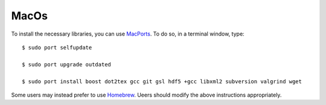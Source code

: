 .. _macos:

MacOs
=====

To install the necessary libraries, you can use `MacPorts <https://macports.org>`_.  To
do so, in a terminal window, type::

     $ sudo port selfupdate

     $ sudo port upgrade outdated

     $ sudo port install boost dot2tex gcc git gsl hdf5 +gcc libxml2 subversion valgrind wget

Some users may instead prefer to use `Homebrew <https://brew.sh>`_.  Ueers
should modify the above instructions appropriately.
